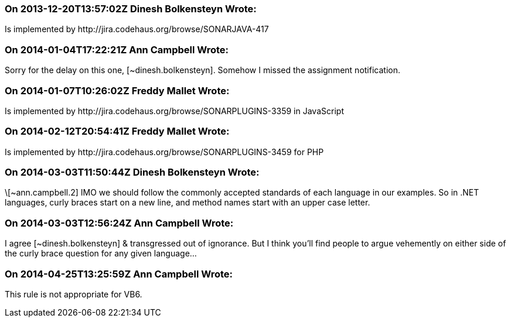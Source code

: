 === On 2013-12-20T13:57:02Z Dinesh Bolkensteyn Wrote:
Is implemented by \http://jira.codehaus.org/browse/SONARJAVA-417

=== On 2014-01-04T17:22:21Z Ann Campbell Wrote:
Sorry for the delay on this one, [~dinesh.bolkensteyn]. Somehow I missed the assignment notification.

=== On 2014-01-07T10:26:02Z Freddy Mallet Wrote:
Is implemented by \http://jira.codehaus.org/browse/SONARPLUGINS-3359 in JavaScript

=== On 2014-02-12T20:54:41Z Freddy Mallet Wrote:
Is implemented by \http://jira.codehaus.org/browse/SONARPLUGINS-3459 for PHP

=== On 2014-03-03T11:50:44Z Dinesh Bolkensteyn Wrote:
\[~ann.campbell.2] IMO we should follow the commonly accepted standards of each language in our examples. So in .NET languages, curly braces start on a new line, and method names start with an upper case letter.

=== On 2014-03-03T12:56:24Z Ann Campbell Wrote:
I agree [~dinesh.bolkensteyn] & transgressed out of ignorance. But I think you'll find people to argue vehemently on either side of the curly brace question for any given language... 

=== On 2014-04-25T13:25:59Z Ann Campbell Wrote:
This rule is not appropriate for VB6. 


